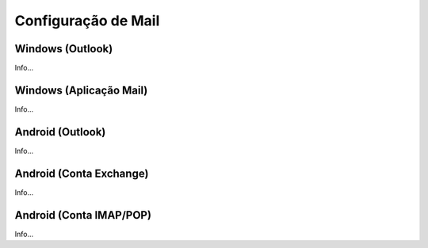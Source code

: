 #########################
Configuração de Mail
#########################

***************************
Windows (Outlook)
***************************
Info...

***************************
Windows (Aplicação Mail)
***************************
Info...

***************************
Android (Outlook)
***************************
Info...

***************************
Android (Conta Exchange)
***************************
Info...

***************************
Android (Conta IMAP/POP)
***************************
Info...
